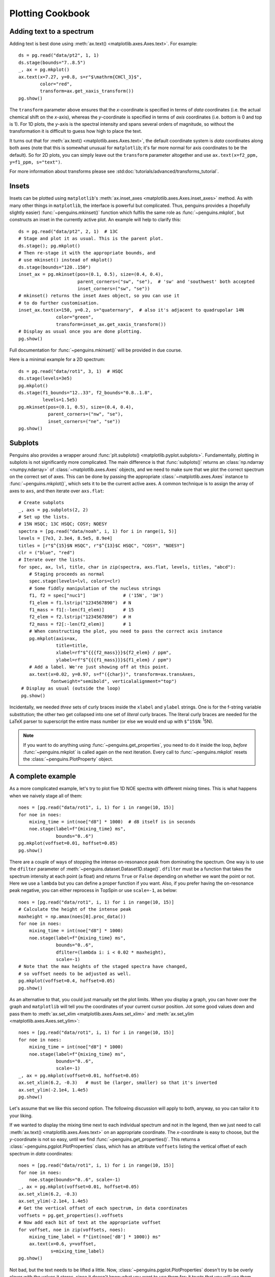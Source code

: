 Plotting Cookbook
=================


Adding text to a spectrum
-------------------------

Adding text is best done using :meth:`ax.text() <matplotlib.axes.Axes.text>`. For example::

   ds = pg.read("data/pt2", 1, 1)
   ds.stage(bounds="7..8.5")
   _, ax = pg.mkplot()
   ax.text(x=7.27, y=0.8, s=r"$\mathrm{CHCl_3}$",
           color="red",
           transform=ax.get_xaxis_transform())
   pg.show()

.. image:: images/cookbook_text.png
   :align: center

The ``transform`` parameter above ensures that the *x*-coordinate is specified in terms of *data* coordinates (i.e. the actual chemical shift on the *x*-axis), whereas the *y*-coordinate is specified in terms of *axis* coordinates (i.e. bottom is 0 and top is 1). For 1D plots, the *y*-axis is the spectral intensity and spans several orders of magnitude, so without the transformation it is difficult to guess how high to place the text.

It turns out that for :meth:`ax.text() <matplotlib.axes.Axes.text>`, the default coordinate system is *data* coordinates along both axes (note that this is somewhat unusual for ``matplotlib``; it's far more normal for axis coordinates to be the default). So for 2D plots, you can simply leave out the ``transform`` parameter altogether and use ``ax.text(x=f2_ppm, y=f1_ppm, s="text")``.

For more information about transforms please see :std:doc:`tutorials/advanced/transforms_tutorial`.


Insets
------

Insets can be plotted using ``matplotlib``'s :meth:`ax.inset_axes <matplotlib.axes.Axes.inset_axes>` method.
As with many other things in ``matplotlib``, the interface is powerful but complicated. Thus, penguins provides a (hopefully slightly easier) :func:`~penguins.mkinset()` function which fulfils the same role as :func:`~penguins.mkplot`, but constructs an inset in the currently active plot.
An example will help to clarify this::

   ds = pg.read("data/pt2", 2, 1)  # 13C
   # Stage and plot it as usual. This is the parent plot.
   ds.stage(); pg.mkplot()
   # Then re-stage it with the appropriate bounds, and
   # use mkinset() instead of mkplot()
   ds.stage(bounds="120..150")
   inset_ax = pg.mkinset(pos=(0.1, 0.5), size=(0.4, 0.4),
                         parent_corners=("sw", "se"),  # 'sw' and 'southwest' both accepted
                         inset_corners=("sw", "se"))
   # mkinset() returns the inset Axes object, so you can use it
   # to do further customisation.
   inset_ax.text(x=150, y=0.2, s="quaternary",  # also it's adjacent to quadrupolar 14N
                 color="green",
                 transform=inset_ax.get_xaxis_transform())
   # Display as usual once you are done plotting.
   pg.show()

.. image:: images/cookbook_inset1.png
   :align: center

Full documentation for :func:`~penguins.mkinset()` will be provided in due course.

Here is a minimal example for a 2D spectrum::

   ds = pg.read("data/rot1", 3, 1)  # HSQC
   ds.stage(levels=3e5)
   pg.mkplot()
   ds.stage(f1_bounds="12..33", f2_bounds="0.8..1.8",
            levels=1.5e5)
   pg.mkinset(pos=(0.1, 0.5), size=(0.4, 0.4),
              parent_corners=("nw", "se"),
              inset_corners=("ne", "se"))
   pg.show()

.. image:: images/cookbook_inset2.png
   :align: center


Subplots
--------

Penguins also provides a wrapper around :func:`plt.subplots() <matplotlib.pyplot.subplots>`. Fundamentally, plotting in subplots is not significantly more complicated.
The main difference is that :func:`subplots()` returns an :class:`np.ndarray <numpy.ndarray>` of :class:`~matplotlib.axes.Axes` objects, and we need to make sure that we plot the correct spectrum on the correct set of axes.
This can be done by passing the appropriate :class:`~matplotlib.axes.Axes` instance to :func:`~penguins.mkplot()`, which sets it to be the current active axes.
A common technique is to assign the array of axes to ``axs``, and then iterate over ``axs.flat``::

   # Create subplots
   _, axs = pg.subplots(2, 2)
   # Set up the lists.
   # 15N HSQC; 13C HSQC; COSY; NOESY
   spectra = [pg.read("data/noah", i, 1) for i in range(1, 5)]
   levels = [7e3, 2.3e4, 8.5e5, 8.9e4]
   titles = [r"$^{15}$N HSQC", r"$^{13}$C HSQC", "COSY", "NOESY"]
   clr = ("blue", "red")
   # Iterate over the lists.
   for spec, ax, lvl, title, char in zip(spectra, axs.flat, levels, titles, "abcd"):
       # Staging proceeds as normal
       spec.stage(levels=lvl, colors=clr)
       # Some fiddly manipulation of the nucleus strings
       f1, f2 = spec["nuc1"]              # ('15N', '1H')
       f1_elem = f1.lstrip("1234567890")  # N
       f1_mass = f1[:-len(f1_elem)]       # 15
       f2_elem = f2.lstrip("1234567890")  # H
       f2_mass = f2[:-len(f2_elem)]       # 1
       # When constructing the plot, you need to pass the correct axis instance
       pg.mkplot(axis=ax,
                 title=title,
                 xlabel=rf"$^{{{f2_mass}}}${f2_elem} / ppm",
                 ylabel=rf"$^{{{f1_mass}}}${f1_elem} / ppm")
       # Add a label. We're just showing off at this point.
       ax.text(x=0.02, y=0.97, s=f"({char})", transform=ax.transAxes,
               fontweight="semibold", verticalalignment="top")
    # Display as usual (outside the loop)
    pg.show()
 
.. image:: images/cookbook_subplots.png

Incidentally, we needed *three* sets of curly braces inside the ``xlabel`` and ``ylabel`` strings. One is for the f-string variable substitution; the other two get collapsed into one set of *literal* curly braces. The literal curly braces are needed for the LaTeX parser to superscript the entire mass number (or else we would end up with ``$^15$N``: :superscript:`1`\ 5N).

.. note::
   If you want to do anything using :func:`~penguins.get_properties`, you need to do it inside the loop, *before* :func:`~penguins.mkplot` is called again on the next iteration. Every call to :func:`~penguins.mkplot` resets the :class:`~penguins.PlotProperty` object.


A complete example
------------------

As a more complicated example, let's try to plot five 1D NOE spectra with different mixing times. This is what happens when we naively stage all of them::

   noes = [pg.read("data/rot1", i, 1) for i in range(10, 15)]
   for noe in noes:
       mixing_time = int(noe["d8"] * 1000)  # d8 itself is in seconds
       noe.stage(label=f"{mixing_time} ms",
                 bounds="0..6")
   pg.mkplot(voffset=0.01, hoffset=0.05)
   pg.show()

.. image:: images/cookbook_noesy1.png
   :align: center

There are a couple of ways of stopping the intense on-resonance peak from dominating the spectrum. One way is to use the ``dfilter`` parameter of :meth:`~penguins.dataset.Dataset1D.stage()`. ``dfilter`` must be a function that takes the spectrum intensity at each point (a float) and returns ``True`` or ``False`` depending on whether we want the point or not. Here we use a ``lambda`` but you can define a proper function if you want. Also, if you prefer having the on-resonance peak negative, you can either reprocess in TopSpin or use ``scale=-1``, as below::

   noes = [pg.read("data/rot1", i, 1) for i in range(10, 15)]
   # Calculate the height of the intense peak
   maxheight = np.amax(noes[0].proc_data())
   for noe in noes:
       mixing_time = int(noe["d8"] * 1000)
       noe.stage(label=f"{mixing_time} ms",
                 bounds="0..6",
                 dfilter=(lambda i: i < 0.02 * maxheight),
                 scale=-1)
   # Note that the max heights of the staged spectra have changed,
   # so voffset needs to be adjusted as well.
   pg.mkplot(voffset=0.4, hoffset=0.05)
   pg.show()
                
.. image:: images/cookbook_noesy2.png
   :align: center

As an alternative to that, you could just manually set the plot limits. When you display a graph, you can hover over the graph and ``matplotlib`` will tell you the coordinates of your current cursor position. Jot some good values down and pass them to :meth:`ax.set_xlim <matplotlib.axes.Axes.set_xlim>` and :meth:`ax.set_ylim <matplotlib.axes.Axes.set_ylim>`::

    noes = [pg.read("data/rot1", i, 1) for i in range(10, 15)]
    for noe in noes:
        mixing_time = int(noe["d8"] * 1000)
        noe.stage(label=f"{mixing_time} ms",
                  bounds="0..6",
                  scale=-1)
    _, ax = pg.mkplot(voffset=0.01, hoffset=0.05)
    ax.set_xlim(6.2, -0.3)   # must be (larger, smaller) so that it's inverted
    ax.set_ylim(-2.1e4, 1.4e5)
    pg.show()

.. image:: images/cookbook_noesy3.png
   :align: center

Let's assume that we like this second option. The following discussion will apply to both, anyway, so you can tailor it to your liking.

If we wanted to display the mixing time next to each individual spectrum and not in the legend, then we just need to call :meth:`ax.text() <matplotlib.axes.Axes.text>` on an appropriate coordinate.
The *x*-coordinate is easy to choose, but the *y*-coordinate is not so easy, until we find :func:`~penguins.get_properties()`.
This returns a :class:`~penguins.pgplot.PlotProperties` class, which has an attribute ``voffsets`` listing the vertical offset of each spectrum in *data* coordinates::

   noes = [pg.read("data/rot1", i, 1) for i in range(10, 15)]
   for noe in noes:
       noe.stage(bounds="0..6", scale=-1)
   _, ax = pg.mkplot(voffset=0.01, hoffset=0.05)
   ax.set_xlim(6.2, -0.3)
   ax.set_ylim(-2.1e4, 1.4e5)
   # Get the vertical offset of each spectrum, in data coordinates
   voffsets = pg.get_properties().voffsets
   # Now add each bit of text at the appropriate voffset
   for voffset, noe in zip(voffsets, noes):
       mixing_time_label = f"{int(noe['d8'] * 1000)} ms"
       ax.text(x=0.6, y=voffset,
               s=mixing_time_label)
   pg.show()

.. image:: images/cookbook_noesy4.png
   :align: center

Not bad, but the text needs to be lifted a little.
Now, :class:`~penguins.pgplot.PlotProperties` doesn't try to be overly clever with the values it stores, since it doesn't know what you want to use them for; it trusts that you will use them wisely.
In this case, all we need to do is to add some extra height (this bit pretty much *has* to be trial-and-error, since we don't want to hard-code a value).

We could also horizontally displace the text a little bit, just like the spectra, by subtracting ``(n * 0.05)`` from each successive *x*-coordinate. This would match the ``hoffset=0.5`` parameter passed to :func:`~penguins.mkplot()`. And finally, we can reuse the colours of the original plot via ``PlotProperties.colors``::

   noes = [pg.read("data/rot1", i, 1) for i in range(10, 15)]
   for noe in noes:
       noe.stage(bounds="0..6", scale=-1)
   _, ax = pg.mkplot(voffset=0.01, hoffset=0.05)
   ax.set_xlim(6.2, -0.3)   # must be (larger, smaller)
   ax.set_ylim(-2.1e4, 1.4e5)
   # Get the properties of each spectrum
   heights = pg.get_properties().heights
   colors = pg.get_properties().colors
   for n, (color, height, noe) in enumerate(zip(colors, heights, noes)):
       mixing_time_label = f"{int(noe['d8'] * 1000)} ms"
       ax.text(x=(0.6 - n * 0.05), y=height+2e3,
               s=mixing_time_label,
               color=color)
   pg.show()

.. image:: images/cookbook_noesy5.png
   :align: center

